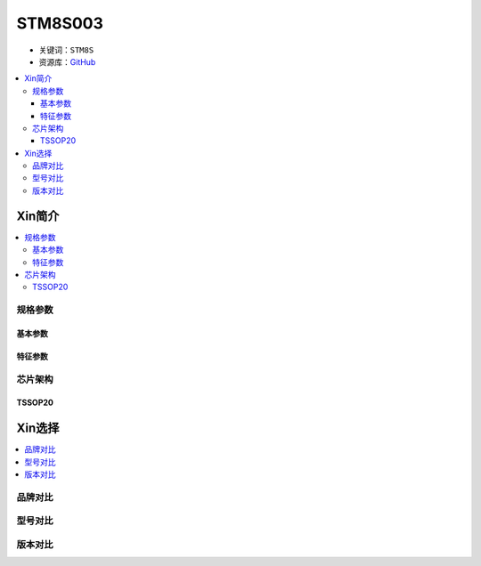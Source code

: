 
.. _stm8s003:

STM8S003
===============

* 关键词：``STM8S``
* 资源库：`GitHub <https://github.com/SoCXin/STM8S003>`_

.. contents::
    :local:

Xin简介
-----------

.. contents::
    :local:

规格参数
~~~~~~~~~~~

基本参数
^^^^^^^^^^^

.. image:: ./images/STM8S003p.png
    :target: https://www.st.com/content/st_com/zh/products/microcontrollers-microprocessors/stm8-8-bit-mcus/stm8s-series/stm8s-value-line.html


特征参数
^^^^^^^^^^^


芯片架构
~~~~~~~~~~~~

.. image:: ./images/STM8S003s.png
    :target: https://www.st.com/content/st_com/zh/products/microcontrollers-microprocessors/stm8-8-bit-mcus/stm8s-series/stm8s-value-line.html



TSSOP20
^^^^^^^^^^^

.. image:: ./images/TSSOP20.png


Xin选择
-----------

.. contents::
    :local:

品牌对比
~~~~~~~~~

型号对比
~~~~~~~~~

版本对比
~~~~~~~~~

